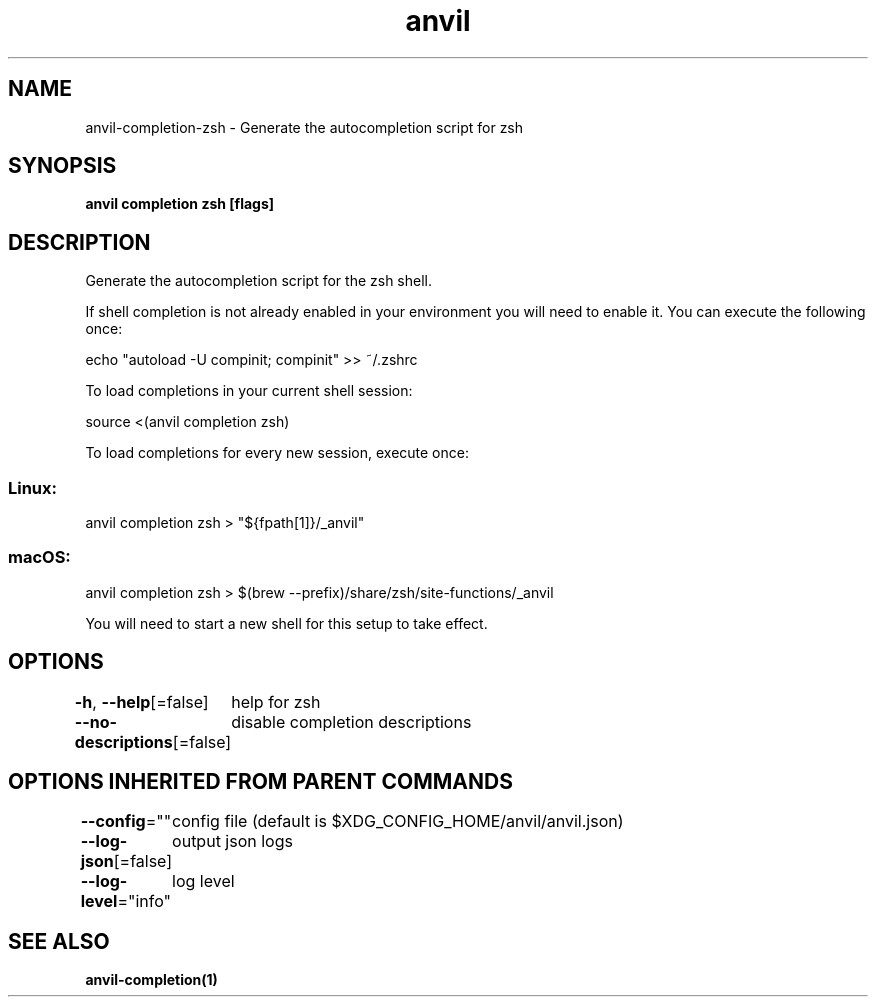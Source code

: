 .nh
.TH "anvil" "1" "Mar 2024" "Auto generated by spf13/cobra" ""

.SH NAME
.PP
anvil-completion-zsh - Generate the autocompletion script for zsh


.SH SYNOPSIS
.PP
\fBanvil completion zsh [flags]\fP


.SH DESCRIPTION
.PP
Generate the autocompletion script for the zsh shell.

.PP
If shell completion is not already enabled in your environment you will need
to enable it.  You can execute the following once:

.EX
echo "autoload -U compinit; compinit" >> ~/.zshrc

.EE

.PP
To load completions in your current shell session:

.EX
source <(anvil completion zsh)

.EE

.PP
To load completions for every new session, execute once:

.SS Linux:
.EX
anvil completion zsh > "${fpath[1]}/_anvil"

.EE

.SS macOS:
.EX
anvil completion zsh > $(brew --prefix)/share/zsh/site-functions/_anvil

.EE

.PP
You will need to start a new shell for this setup to take effect.


.SH OPTIONS
.PP
\fB-h\fP, \fB--help\fP[=false]
	help for zsh

.PP
\fB--no-descriptions\fP[=false]
	disable completion descriptions


.SH OPTIONS INHERITED FROM PARENT COMMANDS
.PP
\fB--config\fP=""
	config file (default is $XDG_CONFIG_HOME/anvil/anvil.json)

.PP
\fB--log-json\fP[=false]
	output json logs

.PP
\fB--log-level\fP="info"
	log level


.SH SEE ALSO
.PP
\fBanvil-completion(1)\fP
